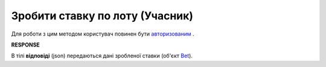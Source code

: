 ######################################################################
**Зробити ставку по лоту (Учасник)**
######################################################################

Для роботи з цим методом користувач повинен бути `авторизованим <https://wiki.edin.ua/uk/latest/API_Tender/Methods/Authorization.html>`__ .

.. csv-table:: 
  :file: AddBets.csv
  :widths:  10, 41
  :stub-columns: 0

**RESPONSE**

В тілі **відповіді** (json) передаються дані зробленої ставки (об'єкт `Bet <https://wiki.edin.ua/uk/latest/API_Tender/Methods/EveryBody/Bet.html>`__).
